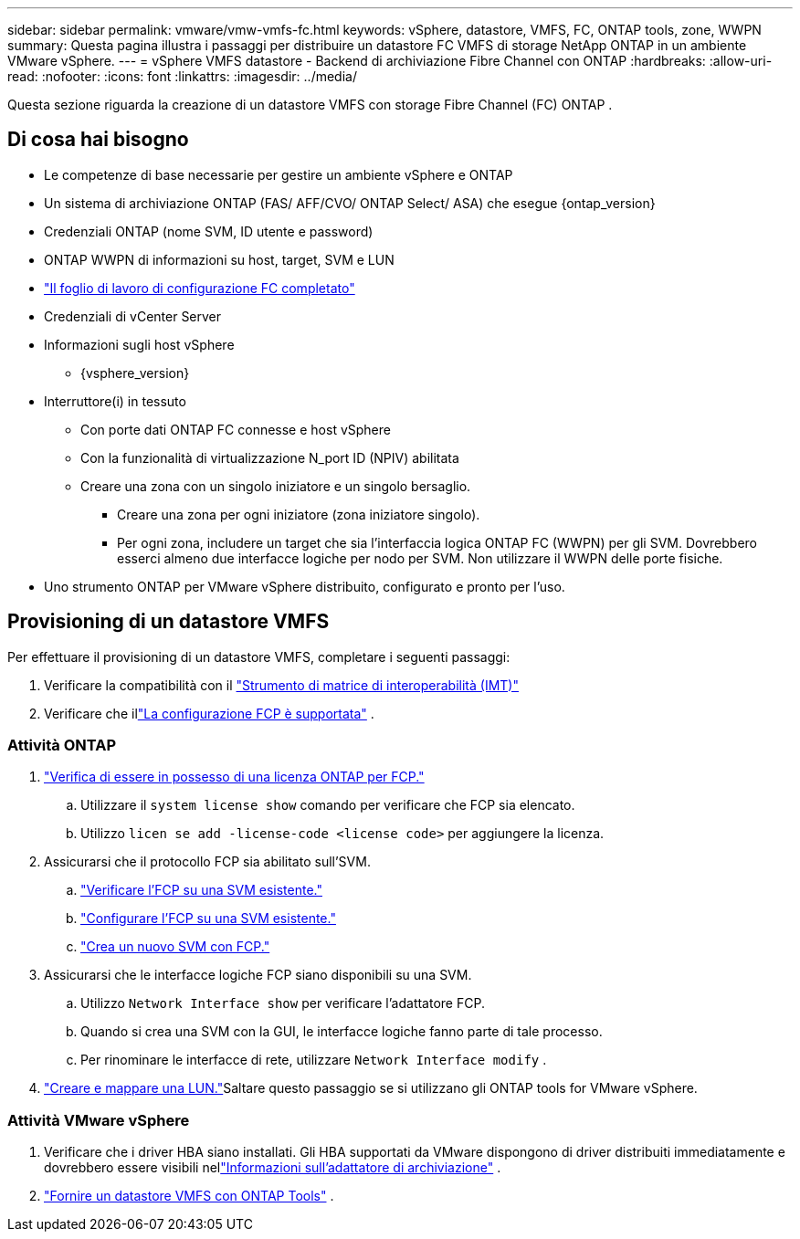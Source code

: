 ---
sidebar: sidebar 
permalink: vmware/vmw-vmfs-fc.html 
keywords: vSphere, datastore, VMFS, FC, ONTAP tools, zone, WWPN 
summary: Questa pagina illustra i passaggi per distribuire un datastore FC VMFS di storage NetApp ONTAP in un ambiente VMware vSphere. 
---
= vSphere VMFS datastore - Backend di archiviazione Fibre Channel con ONTAP
:hardbreaks:
:allow-uri-read: 
:nofooter: 
:icons: font
:linkattrs: 
:imagesdir: ../media/


[role="lead"]
Questa sezione riguarda la creazione di un datastore VMFS con storage Fibre Channel (FC) ONTAP .



== Di cosa hai bisogno

* Le competenze di base necessarie per gestire un ambiente vSphere e ONTAP
* Un sistema di archiviazione ONTAP (FAS/ AFF/CVO/ ONTAP Select/ ASA) che esegue {ontap_version}
* Credenziali ONTAP (nome SVM, ID utente e password)
* ONTAP WWPN di informazioni su host, target, SVM e LUN
* link:++https://docs.netapp.com/ontap-9/topic/com.netapp.doc.exp-fc-esx-cpg/GUID-429C4DDD-5EC0-4DBD-8EA8-76082AB7ADEC.html++["Il foglio di lavoro di configurazione FC completato"]
* Credenziali di vCenter Server
* Informazioni sugli host vSphere
+
** {vsphere_version}


* Interruttore(i) in tessuto
+
** Con porte dati ONTAP FC connesse e host vSphere
** Con la funzionalità di virtualizzazione N_port ID (NPIV) abilitata
** Creare una zona con un singolo iniziatore e un singolo bersaglio.
+
*** Creare una zona per ogni iniziatore (zona iniziatore singolo).
*** Per ogni zona, includere un target che sia l'interfaccia logica ONTAP FC (WWPN) per gli SVM.  Dovrebbero esserci almeno due interfacce logiche per nodo per SVM.  Non utilizzare il WWPN delle porte fisiche.




* Uno strumento ONTAP per VMware vSphere distribuito, configurato e pronto per l'uso.




== Provisioning di un datastore VMFS

Per effettuare il provisioning di un datastore VMFS, completare i seguenti passaggi:

. Verificare la compatibilità con il https://mysupport.netapp.com/matrix["Strumento di matrice di interoperabilità (IMT)"]
. Verificare che illink:++https://docs.netapp.com/ontap-9/topic/com.netapp.doc.exp-fc-esx-cpg/GUID-7D444A0D-02CE-4A21-8017-CB1DC99EFD9A.html++["La configurazione FCP è supportata"] .




=== Attività ONTAP

. link:https://docs.netapp.com/us-en/ontap-cli-98/system-license-show.html["Verifica di essere in possesso di una licenza ONTAP per FCP."]
+
.. Utilizzare il `system license show` comando per verificare che FCP sia elencato.
.. Utilizzo `licen  se add -license-code <license code>` per aggiungere la licenza.


. Assicurarsi che il protocollo FCP sia abilitato sull'SVM.
+
.. link:++https://docs.netapp.com/ontap-9/topic/com.netapp.doc.exp-fc-esx-cpg/GUID-1C31DF2B-8453-4ED0-952A-DF68C3D8B76F.html++["Verificare l'FCP su una SVM esistente."]
.. link:++https://docs.netapp.com/ontap-9/topic/com.netapp.doc.exp-fc-esx-cpg/GUID-D322649F-0334-4AD7-9700-2A4494544CB9.html++["Configurare l'FCP su una SVM esistente."]
.. link:++https://docs.netapp.com/ontap-9/topic/com.netapp.doc.exp-fc-esx-cpg/GUID-0FCB46AA-DA18-417B-A9EF-B6A665DB77FC.html++["Crea un nuovo SVM con FCP."]


. Assicurarsi che le interfacce logiche FCP siano disponibili su una SVM.
+
.. Utilizzo `Network Interface show` per verificare l'adattatore FCP.
.. Quando si crea una SVM con la GUI, le interfacce logiche fanno parte di tale processo.
.. Per rinominare le interfacce di rete, utilizzare `Network Interface modify` .


. link:++https://docs.netapp.com/ontap-9/topic/com.netapp.doc.dot-cm-sanag/GUID-D4DAC7DB-A6B0-4696-B972-7327EE99FD72.html++["Creare e mappare una LUN."]Saltare questo passaggio se si utilizzano gli ONTAP tools for VMware vSphere.




=== Attività VMware vSphere

. Verificare che i driver HBA siano installati.  Gli HBA supportati da VMware dispongono di driver distribuiti immediatamente e dovrebbero essere visibili nellink:++https://techdocs.broadcom.com/us/en/vmware-cis/vsphere/vsphere/7-0/vsphere-storage-7-0/getting-started-with-a-traditional-storage-model-in-vsphere-environment/supported-storage-adapters/view-storage-adapters-available-on-an-esxi-host.html++["Informazioni sull'adattatore di archiviazione"] .
. link:++https://docs.netapp.com/vapp-98/topic/com.netapp.doc.vsc-iag/GUID-D7CAD8AF-E722-40C2-A4CB-5B4089A14B00.html++["Fornire un datastore VMFS con ONTAP Tools"] .

